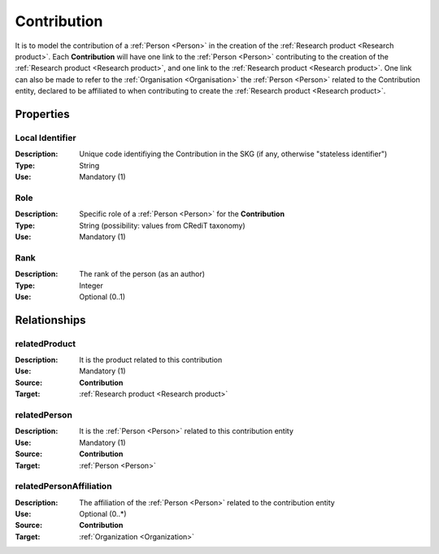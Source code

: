 .. _Contribution:

Contribution
####################

It is to model the contribution of a :ref:`Person <Person>` in the creation of the :ref:`Research product <Research product>`. 
Each **Contribution** will have one link to the :ref:`Person <Person>` contributing to the creation of the :ref:`Research product <Research product>`, and one link to the :ref:`Research product <Research product>`.
One link can also be made to refer to the :ref:`Organisation <Organisation>` the :ref:`Person <Person>` related to the Contribution entity, declared to be affiliated to when contributing to create the :ref:`Research product <Research product>`.  

Properties
==========

Local Identifier
----
:Description: Unique code identifiying the Contribution in the SKG (if any, otherwise "stateless identifier")
:Type: String
:Use: Mandatory (1)
 
.. code-block:: json
   :linenos:

    "name": ""


Role
----
:Description: Specific role of a :ref:`Person <Person>` for the **Contribution**
:Type: String (possibility: values from CRediT taxonomy)
:Use: Mandatory (1)

.. code-block:: json
   :linenos:

    "role": "author"
    

Rank
----
:Description: The rank of the person (as an author) 
:Type: Integer
:Use: Optional (0..1)

.. code-block:: json
   :linenos:

    "rank": "1"
       

Relationships
============

relatedProduct
----------------------
:Description: It is the product related to this contribution
:Use: Mandatory (1)
:Source: **Contribution** 
:Target: :ref:`Research product <Research product>`

.. code-block:: json
   :linenos:

    "name": ""


relatedPerson 
---------------------------
:Description: It is the :ref:`Person <Person>` related to this contribution entity
:Use: Mandatory (1)
:Source: **Contribution** 
:Target: :ref:`Person <Person>`

.. code-block:: json
   :linenos:

    "name": ""


relatedPersonAffiliation
--------------
:Description: The affiliation of the :ref:`Person <Person>` related to the contribution entity
:Use: Optional (0..*)
:Source: **Contribution**  
:Target: :ref:`Organization <Organization>`

.. code-block:: json
   :linenos:

    "name": ""
